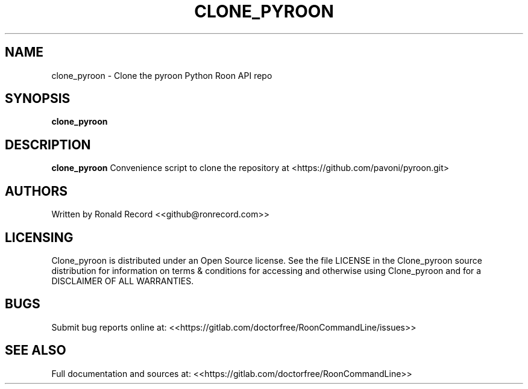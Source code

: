 .\" Automatically generated by Pandoc 2.16.2
.\"
.TH "CLONE_PYROON" "1" "December 05, 2021" "clone_pyroon 2.0.1" "User Manual"
.hy
.SH NAME
.PP
clone_pyroon - Clone the pyroon Python Roon API repo
.SH SYNOPSIS
.PP
\f[B]clone_pyroon\f[R]
.SH DESCRIPTION
.PP
\f[B]clone_pyroon\f[R] Convenience script to clone the repository at
<https://github.com/pavoni/pyroon.git>
.SH AUTHORS
.PP
Written by Ronald Record <<github@ronrecord.com>>
.SH LICENSING
.PP
Clone_pyroon is distributed under an Open Source license.
See the file LICENSE in the Clone_pyroon source distribution for
information on terms & conditions for accessing and otherwise using
Clone_pyroon and for a DISCLAIMER OF ALL WARRANTIES.
.SH BUGS
.PP
Submit bug reports online at:
<<https://gitlab.com/doctorfree/RoonCommandLine/issues>>
.SH SEE ALSO
.PP
Full documentation and sources at:
<<https://gitlab.com/doctorfree/RoonCommandLine>>

